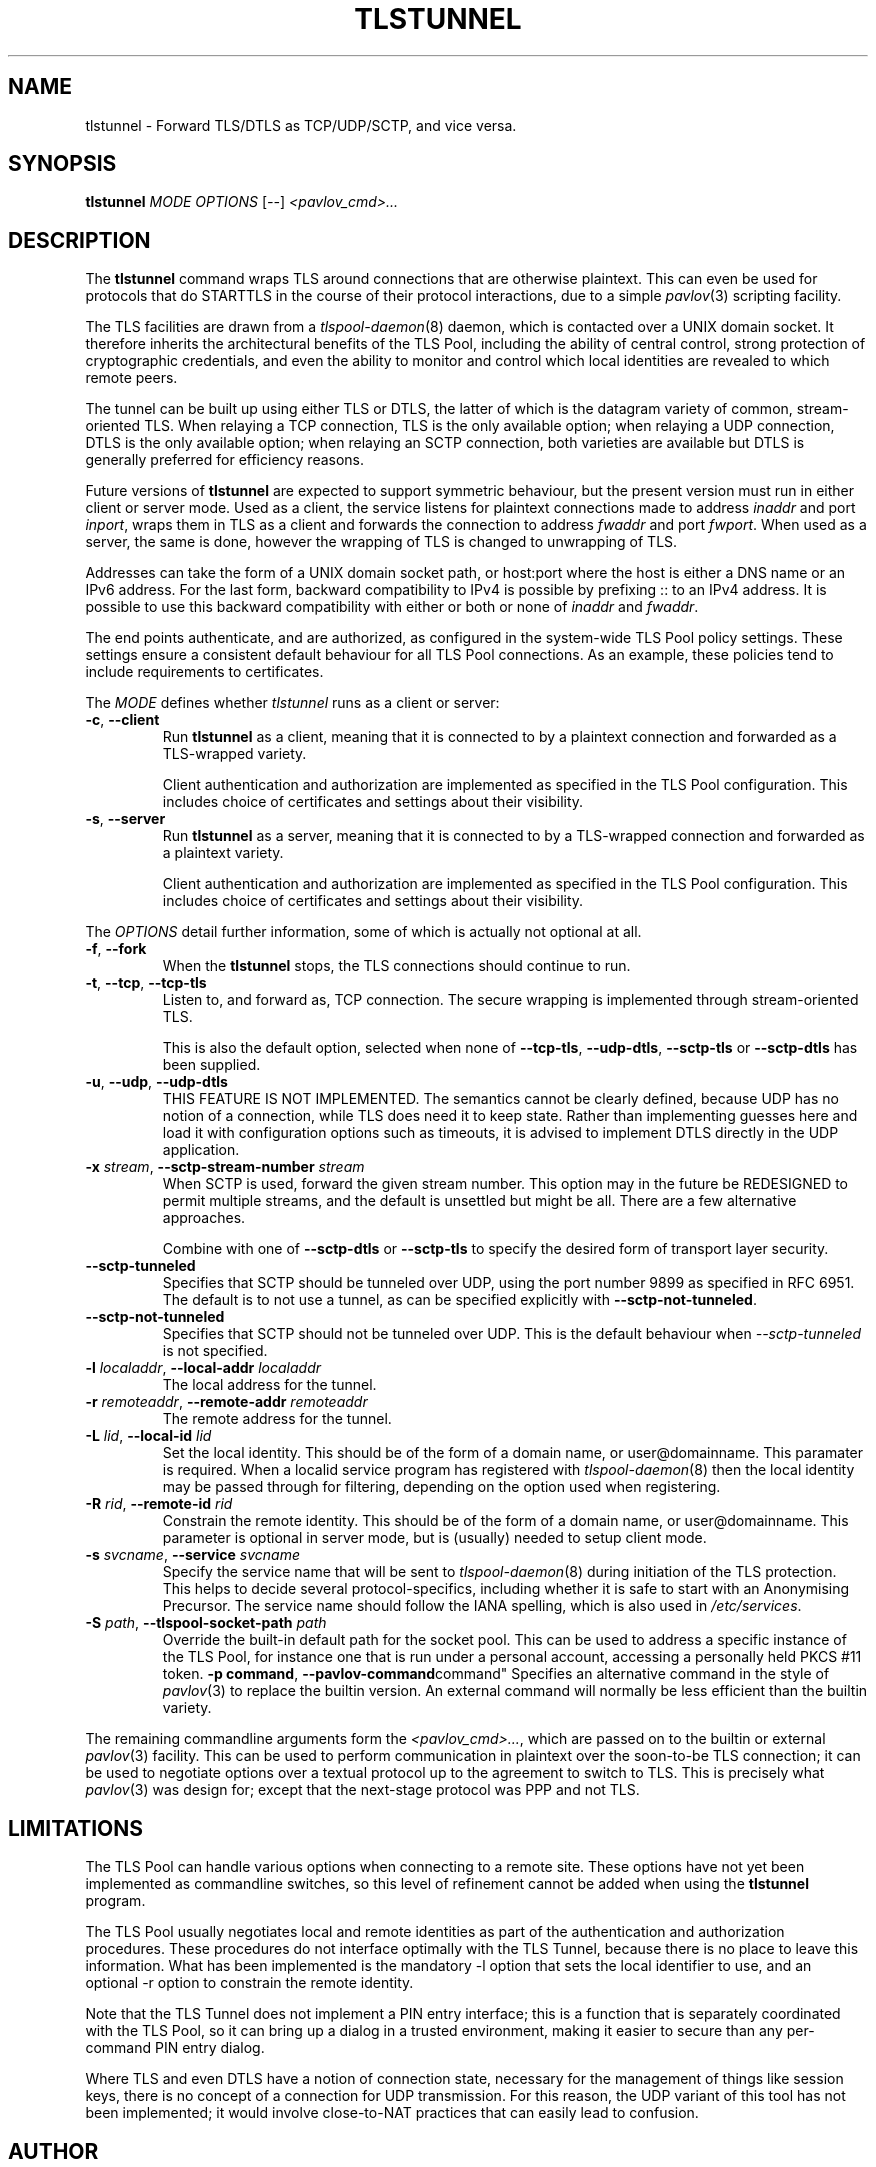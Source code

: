 .TH TLSTUNNEL 8 "November 2015" "ARPA2.net" "System Management Commands"
.SH NAME
tlstunnel \- Forward TLS/DTLS as TCP/UDP/SCTP, and vice versa.
.SH SYNOPSIS
.B tlstunnel
.IR MODE " " OPTIONS " [" -- "] " <pavlov_cmd>...
.SH DESCRIPTION
.PP
The
.B tlstunnel
command wraps TLS around connections that are otherwise plaintext.
This can even be used for protocols that do STARTTLS in the
course of their protocol interactions, due to a simple
.IR pavlov (3)
scripting facility.
.PP
The TLS facilities are drawn from a
.IR tlspool-daemon (8)
daemon, which is contacted over a UNIX domain socket.  It therefore
inherits the architectural benefits of the TLS Pool, including the
ability of central control, strong protection of cryptographic
credentials, and even the ability to monitor and control which local
identities are revealed to which remote peers.
.PP
The tunnel can be built up using either TLS or DTLS, the latter of which
is the datagram variety of common, stream-oriented TLS.  When relaying
a TCP connection, TLS is the only available option; when relaying a
UDP connection, DTLS is the only available option; when relaying an
SCTP connection, both varieties are available but DTLS is generally
preferred for efficiency reasons.
.PP
Future versions of
.B tlstunnel
are expected to support symmetric behaviour, but the present version
must run in either client or server mode.  Used as a client, the
service listens for plaintext connections made to address \fIinaddr\fR and
port \fIinport\fR, wraps them in TLS as a client and forwards the connection
to address \fIfwaddr\fR and port \fIfwport\fR.  When used as a server, the same
is done, however the wrapping of TLS is changed to unwrapping of TLS.
.PP
Addresses can take the form of a UNIX domain socket path, or host:port where
the host is either a DNS name or an IPv6 address.  For the last form,
backward compatibility to IPv4 is possible by prefixing :: to an IPv4 address.
It is possible to use this backward compatibility with either or both or none
of \fIinaddr\fR and \fIfwaddr\fR.
.PP
The end points authenticate, and are authorized, as configured in the
system-wide TLS Pool policy settings.  These settings ensure a
consistent default behaviour for all TLS Pool connections.  As an example,
these policies tend to include requirements to certificates.
.PP
The \fIMODE\fR defines whether \fItlstunnel\fR runs as a client or server:
.TP
.BR -c ", " --client
Run
.B tlstunnel
as a client, meaning that it is connected to by
a plaintext connection and forwarded as a TLS-wrapped variety.

Client authentication and authorization are implemented as specified
in the TLS Pool configuration.  This includes choice of certificates
and settings about their visibility.
.TP
.BR -s ", " --server
Run
.B tlstunnel
as a server, meaning that it is connected to by
a TLS-wrapped connection and forwarded as a plaintext variety.

Client authentication and authorization are implemented as specified
in the TLS Pool configuration.  This includes choice of certificates
and settings about their visibility.
.PP
The \fIOPTIONS\fR detail further information, some of which is
actually not optional at all.
.TP
.BR -f ", " --fork
When the
.B tlstunnel
stops, the TLS connections should continue to run.
.TP
.BR -t ", " --tcp ", " --tcp-tls
Listen to, and forward as, TCP connection.  The secure wrapping
is implemented through stream-oriented TLS.

This is also the default option, selected when none of
.BR --tcp-tls ", " --udp-dtls ", " --sctp-tls " or " --sctp-dtls
has been supplied.
.TP
.BR -u ", " --udp ", " --udp-dtls
THIS FEATURE IS NOT IMPLEMENTED.  The semantics cannot be clearly
defined, because UDP has no notion of a connection, while TLS does
need it to keep state.  Rather than implementing guesses here and
load it with configuration options such as timeouts, it is advised
to implement DTLS directly in the UDP application.
.TP
.BR "-x \fIstream\fB" ", " "--sctp-stream-number \fIstream\fB"
When SCTP is used, forward the given stream number.  This option may
in the future be REDESIGNED to permit multiple streams, and the default
is unsettled but might be all.  There are a few alternative approaches.

Combine with one of
.BR --sctp-dtls " or " --sctp-tls
to specify the desired form of transport layer security.
.TP
.B --sctp-tunneled
Specifies that SCTP should be tunneled over UDP, using the
port number 9899 as specified in RFC 6951.  The default is to not use
a tunnel, as can be specified explicitly with
.BR --sctp-not-tunneled .
.TP
.B --sctp-not-tunneled
Specifies that SCTP should not be tunneled over UDP.  This is the
default behaviour when \fI--sctp-tunneled\fR is not specified.
.TP
.BR "-l \fIlocaladdr\fB" ", " "--local-addr \fIlocaladdr\fB"
The local address for the tunnel.
.TP
.BR "-r \fIremoteaddr\fB" ", " "--remote-addr \fIremoteaddr\fB"
The remote address for the tunnel.
.TP
.BR "-L \fIlid\fB" ", " "--local-id \fIlid\fB"
Set the local identity.  This should be of the form of a domain
name, or user@domainname.  This paramater is required.  When a
localid service program has registered with
.IR tlspool-daemon (8)
then the local identity may be passed through for filtering, depending
on the option used when registering.
.TP
.BR "-R \fIrid\fB" ", " "--remote-id \fIrid\fB"
Constrain the remote identity.  This should be of the form of a domain
name, or user@domainname.  This parameter is optional in server mode,
but is (usually) needed to setup client mode.
.TP
.BR "-s \fIsvcname\fB" ", " "--service \fIsvcname\fB"
Specify the service name that will be sent to
.IR tlspool-daemon (8)
during initiation of the TLS protection.  This helps to decide several
protocol-specifics, including whether it is safe to start with an
Anonymising Precursor.  The service name should follow the IANA spelling,
which is also used in
.IR /etc/services .
.TP
.BR "-S \fIpath\fB" ", " "--tlspool-socket-path \fIpath\fB"
Override the built-in default path for the socket pool.  This can be
used to address a specific instance of the TLS Pool, for instance one
that is run under a personal account, accessing a personally held
PKCS #11 token.
.BR "-p command" ", "--pavlov-command command"
Specifies an alternative command in the style of
.IR pavlov (3)
to replace the builtin version.
An external command will normally be less efficient than the
builtin variety.
.PP
The remaining commandline arguments form the \fI<pavlov_cmd>...\fR, which are passed
on to the builtin or external
.IR pavlov (3)
facility.  This can be used to perform communication in plaintext over
the soon-to-be TLS connection; it can be used to negotiate options over
a textual protocol up to the agreement to switch to TLS.  This is
precisely what
.IR pavlov (3)
was design for; except that the next-stage protocol was PPP and not TLS.
.SH LIMITATIONS
.PP
The TLS Pool can handle various options when connecting to a remote site.
These options have not yet been implemented as commandline switches, so
this level of refinement cannot be added when using the 
.B tlstunnel
program.
.PP
The TLS Pool usually negotiates local and remote identities as part of
the authentication and authorization procedures.  These procedures do not
interface optimally with the TLS Tunnel, because there is no place to
leave this information.  What has been implemented is the mandatory
-l option that sets the local identifier to use, and an optional -r option
to constrain the remote identity.
.PP
Note that the TLS Tunnel does not implement a PIN entry interface; this
is a function that is separately coordinated with the TLS Pool, so it can
bring up a dialog in a trusted environment, making it easier to secure than
any per-command PIN entry dialog.
.PP
Where TLS and even DTLS have a notion of connection state, necessary for the
management of things like session keys, there is no concept of a connection
for UDP transmission.  For this reason, the UDP variant of this tool has not
been implemented; it would involve close-to-NAT practices that can easily
lead to confusion.
.SH AUTHOR
.PP
Written by Rick van Rein of OpenFortress.nl, for the ARPA2.net project.
.SH "REPORTING BUGS"
.PP
For any discussion, including about bugs, please use the TLS Pool
mailing list found on
.IR http://lists.arpa2.org/mailman/listinfo/tls-pool .
.PP
Please read the software distribution's
.IR README ", " INSTALL " and " TODO " files"
for information about the
.IR tlspool-daemon (8)
implementation status.
.SH COPYRIGHT
.PP
Copyright \(co 2015 Rick van Rein, ARPA2.net.
.PP
ARPA2 is funded from InternetWide.org, which in turns receives donations
from various funding sources with an interest in a private and secure
Internet that gives users control over their online presence.  This particular
project has been sponsored in part by NCSC.
.SH "SEE ALSO"
.IR tlspool-daemon "(8), " tlspool_starttls "(3), " pavlov "(3)."
.PP
Online resources may be found on the project home page,
.IR http://tlspool.arpa2.net .
